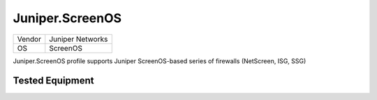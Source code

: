 Juniper.ScreenOS
================

====== ================
Vendor Juniper Networks
OS     ScreenOS
====== ================

Juniper.ScreenOS profile supports Juniper ScreenOS-based series of firewalls (NetScreen, ISG, SSG)

Tested Equipment
----------------
.. supported:: Juniper.ScreenOS
